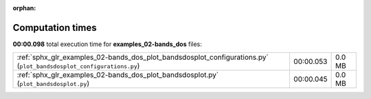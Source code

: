 
:orphan:

.. _sphx_glr_examples_02-bands_dos_sg_execution_times:


Computation times
=================
**00:00.098** total execution time for **examples_02-bands_dos** files:

+---------------------------------------------------------------------------------------------------------------------+-----------+--------+
| :ref:`sphx_glr_examples_02-bands_dos_plot_bandsdosplot_configurations.py` (``plot_bandsdosplot_configurations.py``) | 00:00.053 | 0.0 MB |
+---------------------------------------------------------------------------------------------------------------------+-----------+--------+
| :ref:`sphx_glr_examples_02-bands_dos_plot_bandsdosplot.py` (``plot_bandsdosplot.py``)                               | 00:00.045 | 0.0 MB |
+---------------------------------------------------------------------------------------------------------------------+-----------+--------+

